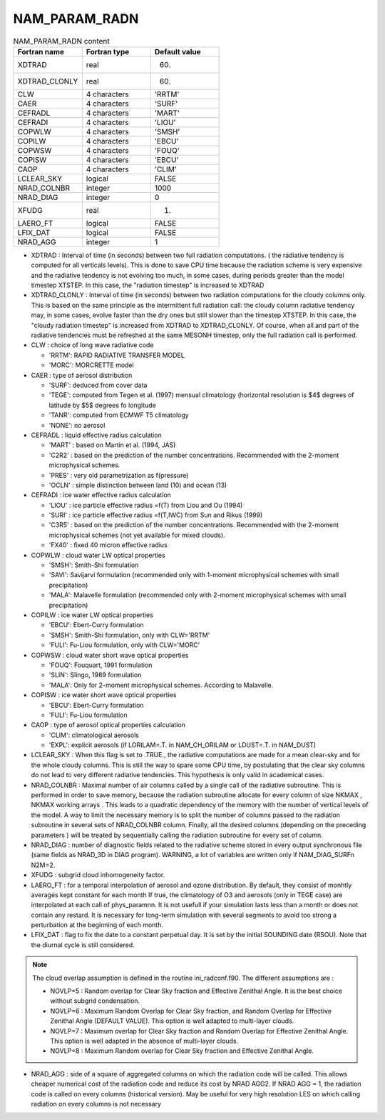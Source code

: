 .. _nam_param_radn:

NAM_PARAM_RADN
-----------------------------------------------------------------------------

.. csv-table:: NAM_PARAM_RADN content
   :header: "Fortran name", "Fortran type", "Default value"
   :widths: 30, 30, 30
   
   "XDTRAD","real","60."
   "XDTRAD_CLONLY","real","60."
   "CLW","4 characters","'RRTM'"
   "CAER","4 characters","'SURF'"
   "CEFRADL","4 characters","'MART'"
   "CEFRADI","4 characters","'LIOU'"
   "COPWLW","4 characters","'SMSH'"
   "COPILW","4 characters","'EBCU'"
   "COPWSW","4 characters","'FOUQ'"
   "COPISW","4 characters","'EBCU'"
   "CAOP","4 characters","'CLIM'"
   "LCLEAR_SKY","logical","FALSE"
   "NRAD_COLNBR","integer","1000"
   "NRAD_DIAG","integer","0"
   "XFUDG","real","1."
   "LAERO_FT","logical","FALSE"
   "LFIX_DAT","logical","FALSE"
   "NRAD_AGG","integer","1"

* XDTRAD  : Interval of time (in seconds) between two full radiation computations. ( the radiative tendency is computed for all verticals levels). This is done to save CPU time because the radiation scheme is very expensive and the radiative  tendency is not evolving too much, in some cases, during periods greater than the model timestep XTSTEP. In this case, the "radiation timestep" is increased to XDTRAD

* XDTRAD_CLONLY : Interval of time (in seconds) between two radiation computations for the cloudy columns only. This is based on the same principle as the intermittent full radiation call: the cloudy column radiative tendency may, in some cases, evolve faster than the dry ones but still slower than the timestep XTSTEP. In this case, the "cloudy radiation timestep" is increased from XDTRAD to XDTRAD_CLONLY. Of course, when all and part of the radiative tendencies must be refreshed at the same MESONH timestep, only the full radiation call is performed. 

* CLW :  choice of long wave radiative code

  * 'RRTM': RAPID RADIATIVE TRANSFER MODEL
  * 'MORC': MORCRETTE model

* CAER :  type of aerosol distribution

  * 'SURF': deduced from cover data
  * 'TEGE': computed from Tegen et al. (1997) mensual climatology (horizontal resolution is $4$ degrees of latitude by $5$ degrees fo longitude
  * 'TANR': computed from ECMWF T5 climatology
  * 'NONE': no aerosol

* CEFRADL :  liquid effective radius calculation

  * 'MART' : based on Martin et al. (1994, JAS)
  * 'C2R2' : based on the prediction of the number concentrations. Recommended with the 2-moment microphysical schemes.
  * 'PRES' : very old parametrization as f(pressure)
  * 'OCLN' : simple distinction between land (10) and ocean (13)

* CEFRADI :  ice water effective radius calculation

  * 'LIOU' : ice particle effective radius =f(T) from Liou and Ou (1994)
  * 'SURI' : ice particle effective radius =f(T,IWC) from Sun and Rikus (1999)
  * 'C3R5' : based on the prediction of the number concentrations. Recommended with the 2-moment microphysical schemes (not yet available for mixed clouds).
  * 'FX40' : fixed 40 micron effective radius

* COPWLW : cloud water LW optical properties
  
  * 'SMSH': Smith-Shi formulation
  * 'SAVI': Savijarvi formulation (recommended only with 1-moment microphysical schemes with small precipitation)
  * 'MALA': Malavelle formulation (recommended only with 2-moment microphysical schemes with small precipitation)

* COPILW : ice water  LW optical properties

  * 'EBCU': Ebert-Curry formulation
  * 'SMSH': Smith-Shi formulation, only with CLW='RRTM'
  * 'FULI': Fu-Liou  formulation, only with CLW='MORC'

* COPWSW : cloud water short wave optical properties

  * 'FOUQ': Fouquart, 1991 formulation
  * 'SLIN': Slingo, 1989 formulation
  * 'MALA': Only for 2-moment microphysical schemes. According to Malavelle.

* COPISW : ice water short wave optical properties  

  * 'EBCU': Ebert-Curry formulation
  * 'FULI': Fu-Liou formulation

* CAOP :  type of aerosol optical properties calculation

  * 'CLIM': climatological aerosols
  * 'EXPL': explicit aerosols (if LORILAM=.T. in NAM_CH_ORILAM or LDUST=.T. in NAM_DUST)

* LCLEAR_SKY : When this flag is set  to .TRUE., the radiative computations are made for a mean clear-sky and for the whole cloudy columns. This is still the way to spare some CPU time, by postulating that the clear sky columns do not lead to very different radiative tendencies. This hypothesis is only valid in academical cases.

* NRAD_COLNBR : Maximal number of air columns called by a single call of the radiative subroutine. This is performed in order to save memory, because the radiation subroutine allocate for every column of size NKMAX , NKMAX working arrays . This leads to a quadratic dependency of the memory with the number of vertical levels of the model. A way to limit the necessary memory is to split the number of columns passed to the radiation subroutine in several sets of NRAD_COLNBR column. Finally, all the desired columns (depending on the preceding parameters ) will be treated  by sequentially calling the radiation subroutine for every set of column.

* NRAD_DIAG : number of diagnostic fields related to the radiative scheme stored in every output synchronous file (same fields as NRAD_3D in DIAG program). WARNING, a lot of variables are written only if NAM_DIAG_SURFn N2M=2.

* XFUDG : subgrid cloud inhomogeneity factor.

* LAERO_FT : for a temporal interpolation of aerosol and ozone distribution. By default, they consist of monhtly averages kept constant for each month If true, the climatology of O3 and aerosols (only in TEGE case) are interpolated at each call of phys_paramnn. It is not usefull if your simulation lasts less than a month or does not contain any restard. It is necessary for long-term simulation with several segments to avoid too strong  a perturbation at the beginning of each month.


* LFIX_DAT : flag to fix the date to a constant perpetual day. It is set by the initial SOUNDING date (RSOU). Note that the diurnal cycle is still considered.

.. note::

   The cloud overlap assumption is defined in the routine ini_radconf.f90. The different assumptions are :

   * NOVLP=5 : Random overlap for Clear Sky fraction and Effective Zenithal Angle. It is the best choice without subgrid condensation.
   * NOVLP=6 : Maximum Random Overlap for Clear Sky fraction, and Random Overlap for Effective Zenithal Angle (DEFAULT VALUE). This option is well adapted to multi-layer clouds.
   * NOVLP=7 : Maximum overlap for Clear Sky fraction and Random Overlap for Effective Zenithal Angle. This option is well adapted in the absence of multi-layer clouds.
   * NOVLP=8 : Maximum Random overlap for Clear Sky fraction and Effective Zenithal Angle.

* NRAD_AGG : side of a square of aggregated columns on which the radiation code will be called. This allows cheaper numerical cost of the radiation code and reduce its cost by NRAD AGG2. If NRAD AGG = 1, the radiation code is called on every columns (historical version). May be useful for very high resolution LES on which calling radiation on every columns is not necessary

